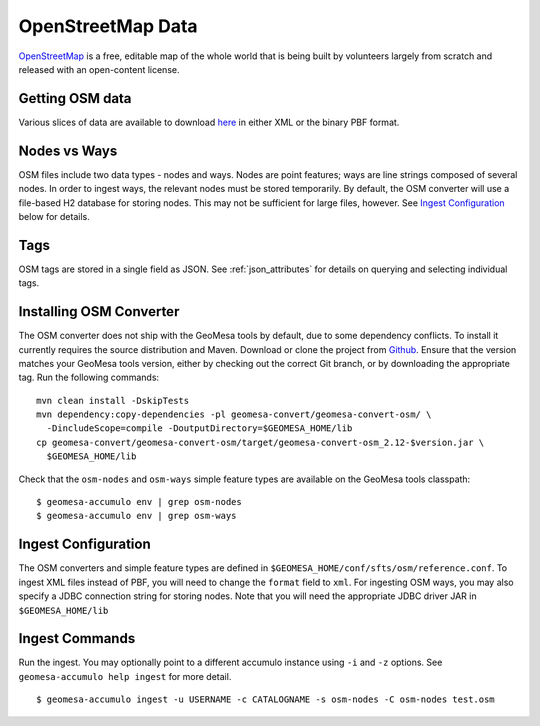 OpenStreetMap Data
==================

`OpenStreetMap <https://wiki.openstreetmap.org/wiki/Main_Page>`__ is a free, editable map of the whole world that is
being built by volunteers largely from scratch and released with an open-content license.

Getting OSM data
----------------

Various slices of data are available to download `here <https://planet.osm.org/>`__  in either XML or
the binary PBF format.

Nodes vs Ways
-------------

OSM files include two data types - nodes and ways. Nodes are point features; ways are line strings composed of several
nodes. In order to ingest ways, the relevant nodes must be stored temporarily. By default, the OSM converter will
use a file-based H2 database for storing nodes. This may not be sufficient for large files, however. See
`Ingest Configuration`_ below for details.

Tags
----

OSM tags are stored in a single field as JSON. See :ref:`json_attributes` for details on querying and selecting
individual tags.

Installing OSM Converter
------------------------

The OSM converter does not ship with the GeoMesa tools by default, due to some dependency conflicts. To install
it currently requires the source distribution and Maven. Download or clone the project from
`Github <https://github.com/locationtech/geomesa>`__. Ensure that the version matches your GeoMesa tools
version, either by checking out the correct Git branch, or by downloading the appropriate tag. Run the following
commands:

::

    mvn clean install -DskipTests
    mvn dependency:copy-dependencies -pl geomesa-convert/geomesa-convert-osm/ \
      -DincludeScope=compile -DoutputDirectory=$GEOMESA_HOME/lib
    cp geomesa-convert/geomesa-convert-osm/target/geomesa-convert-osm_2.12-$version.jar \
      $GEOMESA_HOME/lib


Check that the ``osm-nodes`` and ``osm-ways`` simple feature types are available on the GeoMesa
tools classpath:

::

    $ geomesa-accumulo env | grep osm-nodes
    $ geomesa-accumulo env | grep osm-ways

Ingest Configuration
--------------------

The OSM converters and simple feature types are defined in ``$GEOMESA_HOME/conf/sfts/osm/reference.conf``. To ingest
XML files instead of PBF, you will need to change the ``format`` field to ``xml``. For ingesting OSM ways,
you may also specify a JDBC connection string for storing nodes. Note that you will need the appropriate JDBC
driver JAR in ``$GEOMESA_HOME/lib``

Ingest Commands
---------------

Run the ingest. You may optionally point to a different accumulo
instance using ``-i`` and ``-z`` options. See ``geomesa-accumulo help ingest``
for more detail.

::

    $ geomesa-accumulo ingest -u USERNAME -c CATALOGNAME -s osm-nodes -C osm-nodes test.osm

